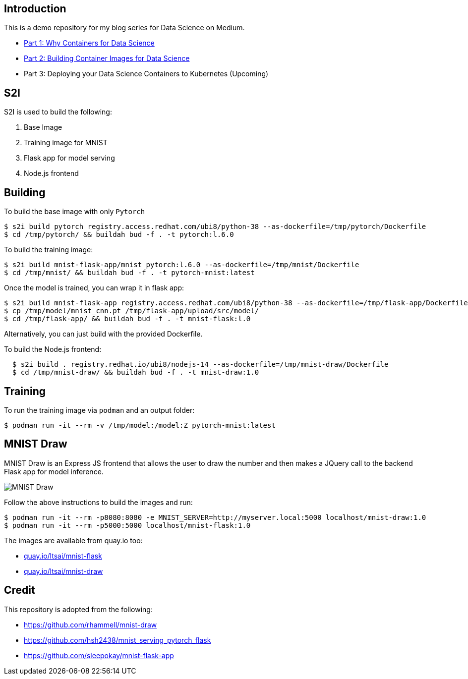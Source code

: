Introduction
------------

This is a demo repository for my blog series for Data Science on Medium.

* https://medium.com/@tsai.liming/part-1-why-containers-for-data-science-c5f19c3a5b16[Part 1: Why Containers for Data Science]
* https://medium.com/@tsai.liming/part-2-building-container-images-for-data-science-858954d1c98d[Part 2: Building Container Images for Data Science]
* Part 3: Deploying your Data Science Containers to Kubernetes (Upcoming)

S2I
---
S2I is used to build the following: 

1. Base Image 
1. Training image for MNIST
1. Flask app for model serving
1. Node.js frontend 

Building
--------

To build the base image with only `Pytorch`

```
$ s2i build pytorch registry.access.redhat.com/ubi8/python-38 --as-dockerfile=/tmp/pytorch/Dockerfile
$ cd /tmp/pytorch/ && buildah bud -f . -t pytorch:l.6.0
```

To build the training image:

```
$ s2i build mnist-flask-app/mnist pytorch:l.6.0 --as-dockerfile=/tmp/mnist/Dockerfile
$ cd /tmp/mnist/ && buildah bud -f . -t pytorch-mnist:latest
```

Once the model is trained, you can wrap it in flask app:

```
$ s2i build mnist-flask-app registry.access.redhat.com/ubi8/python-38 --as-dockerfile=/tmp/flask-app/Dockerfile
$ cp /tmp/model/mnist_cnn.pt /tmp/flask-app/upload/src/model/
$ cd /tmp/flask-app/ && buildah bud -f . -t mnist-flask:l.0
```

Alternatively, you can just build with the provided Dockerfile.

To build the Node.js frontend:
```
  $ s2i build . registry.redhat.io/ubi8/nodejs-14 --as-dockerfile=/tmp/mnist-draw/Dockerfile
  $ cd /tmp/mnist-draw/ && buildah bud -f . -t mnist-draw:1.0
```

Training
--------

To run the training image via `podman` and an output folder:

```
$ podman run -it --rm -v /tmp/model:/model:Z pytorch-mnist:latest
```

MNIST Draw
----------

MNIST Draw is an Express JS frontend that allows the user to draw the number and then makes a JQuery call to the backend Flask app for model inference. 

image::images/mnist-draw.png[MNIST Draw]

Follow the above instructions to build the images and run:

```
$ podman run -it --rm -p8080:8080 -e MNIST_SERVER=http://myserver.local:5000 localhost/mnist-draw:1.0
$ podman run -it --rm -p5000:5000 localhost/mnist-flask:1.0
```

The images are available from quay.io too:

* https://quay.io/repository/ltsai/mnist-flask[quay.io/ltsai/mnist-flask]
* https://quay.io/repository/ltsai/mnist-draw[quay.io/ltsai/mnist-draw]

Credit
-----

This repository is adopted from the following:

* https://github.com/rhammell/mnist-draw
* https://github.com/hsh2438/mnist_serving_pytorch_flask
* https://github.com/sleepokay/mnist-flask-app